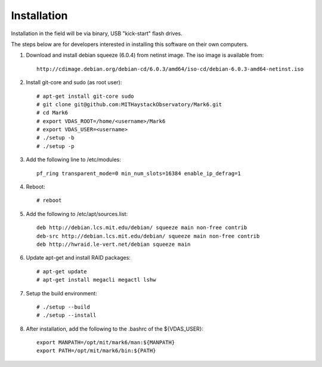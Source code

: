 Installation
============

Installation in the field will be via binary, USB "kick-start" flash drives.

The steps below are for developers interested in installing this software on
their own computers.

1. Download and install debian squeeze (6.0.4) from netinst image. The iso
   image is available from::

    http://cdimage.debian.org/debian-cd/6.0.3/amd64/iso-cd/debian-6.0.3-amd64-netinst.iso

2. Install git-core and sudo (as root user)::

    # apt-get install git-core sudo
    # git clone git@github.com:MITHaystackObservatory/Mark6.git
    # cd Mark6
    # export VDAS_ROOT=/home/<username>/Mark6
    # export VDAS_USER=<username>
    # ./setup -b
    # ./setup -p

3. Add the following line to /etc/modules::

    pf_ring transparent_mode=0 min_num_slots=16384 enable_ip_defrag=1

4. Reboot::

    # reboot

5. Add the following to /etc/apt/sources.list::

    deb http://debian.lcs.mit.edu/debian/ squeeze main non-free contrib
    deb-src http://debian.lcs.mit.edu/debian/ squeeze main non-free contrib
    deb http://hwraid.le-vert.net/debian squeeze main

6. Update apt-get and install RAID packages::

    # apt-get update
    # apt-get install megacli megactl lshw

7. Setup the build environment::

    # ./setup --build
    # ./setup --install

8. After installation, add the following to the .bashrc of the ${VDAS_USER}::

    export MANPATH=/opt/mit/mark6/man:${MANPATH}
    export PATH=/opt/mit/mark6/bin:${PATH}
